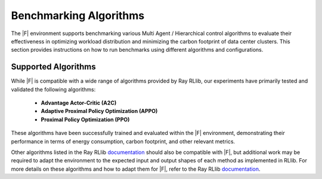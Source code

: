 ===============================
Benchmarking Algorithms
===============================


The |F| environment supports benchmarking various Multi Agent / Hierarchical control algorithms to evaluate their effectiveness in optimizing workload distribution and minimizing the carbon footprint of data center clusters. This section provides instructions on how to run benchmarks using different algorithms and configurations.


Supported Algorithms
--------------------------

While |F| is compatible with a wide range of algorithms provided by Ray RLlib, our experiments have primarily tested and validated the following algorithms:

  - **Advantage Actor-Critic (A2C)**
  - **Adaptive Proximal Policy Optimization (APPO)**
  - **Proximal Policy Optimization (PPO)**

These algorithms have been successfully trained and evaluated within the |F| environment, demonstrating their performance in terms of energy consumption, carbon footprint, and other relevant metrics.

Other algorithms listed in the Ray RLlib `documentation <https://docs.ray.io/en/releases-2.4.0/rllib/rllib-algorithms.html>`_ should also be compatible with |F|, but additional work may be required to adapt the environment to the expected input and output shapes of each method as implemented in RLlib. For more details on these algorithms and how to adapt them for |F|, refer to the Ray RLlib `documentation <https://docs.ray.io/en/releases-2.4.0/rllib/rllib-algorithms.html>`_.

